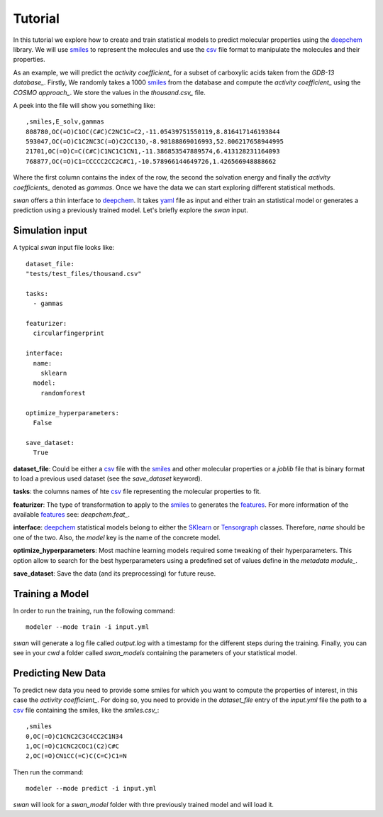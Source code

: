 Tutorial
=========
In this tutorial we explore how to create and train statistical models to predict
molecular properties using the deepchem_ library. We will use smiles_ to represent the molecules
and use the csv_ file format to manipulate the molecules and their properties.

As an example, we will predict the `activity coefficient_` for a subset of carboxylic acids taken
from the `GDB-13 database_`. Firstly, We randomly takes a 1000 smiles_ from the database and
compute the `activity coefficient_` using the `COSMO approach_`. We store the values in the `thousand.csv_`
file.

A peek into the file will show you something like: ::

  ,smiles,E_solv,gammas
  808780,OC(=O)C1OC(C#C)C2NC1C=C2,-11.05439751550119,8.816417146193844
  593047,OC(=O)C1C2NC3C(=O)C2CC13O,-8.98188869016993,52.806217658944995
  21701,OC(=O)C=C(C#C)C1NC1C1CN1,-11.386853547889574,6.413128231164093
  768877,OC(=O)C1=CCCCC2CC2C#C1,-10.578966144649726,1.426566948888662

Where the first column contains the index of the row, the second the solvation energy and finally the
`activity coefficients_` denoted as *gammas*. Once we have the data we can start exploring different statistical methods.

`swan` offers a thin interface to deepchem_. It takes yaml_ file as input and either train an statistical model or
generates a prediction using a previously trained model. Let's briefly explore the `swan` input.

Simulation input
****************
A typical `swan` input file looks like: ::

  dataset_file:
  "tests/test_files/thousand.csv"

  tasks:
    - gammas

  featurizer:
    circularfingerprint

  interface:
    name:
      sklearn
    model:
      randomforest

  optimize_hyperparameters:
    False

  save_dataset:
    True

   
**dataset_file**: Could be either a csv_ file with the smiles_ and other molecular properties or
a *joblib* file that is binary format to load a previous used dataset (see the `save_dataset` keyword).

**tasks**: the columns names of hte csv_ file representing the molecular properties to fit.

**featurizer**: The type of transformation to apply to the smiles_ to generates the features_. For more information of the available features_ see: `deepchem.feat_`.

**interface**: deepchem_ statistical models belong to either the SKlearn_ or Tensorgraph_ classes. Therefore, `name` should be one of the two. Also, the `model` key is the name of the concrete model.

**optimize_hyperparameters**: Most machine learning models required some tweaking of their hyperparameters. This option allow to search for the best hyperparameters using a predefined set of values define in the `metadata module_`.
 
**save_dataset**: Save the data (and its preprocessing) for future reuse.
 
Training a Model
****************
In order to run the training, run the following command: ::

  modeler --mode train -i input.yml

`swan` will generate a log file called  `output.log` with a timestamp for the different steps during the training.
Finally, you can see in your `cwd` a folder called *swan_models* containing the parameters of your statistical model.

Predicting New Data
*******************
To predict new data you need to provide some smiles for which you want to compute the properties of interest, in this
case the `activity coefficient_`. For doing so, you need to provide in the `dataset_file` entry of the *input.yml*
file the path to a csv_ file containing the smiles, like the `smiles.csv_`: ::

  ,smiles
  0,OC(=O)C1CNC2C3C4CC2C1N34
  1,OC(=O)C1CNC2COC1(C2)C#C
  2,OC(=O)CN1CC(=C)C(C=C)C1=N

Then run the command: ::

  modeler --mode predict -i input.yml

`swan` will look for a *swan_model* folder with thre previously trained model and will load it.



..  _deepchem: https://deepchem.io/
.. _smiles: https://en.wikipedia.org/wiki/Simplified_molecular-input_line-entry_system
.. _activity coefficient: https://en.wikipedia.org/wiki/Activity_coefficient
.. _GDB-13 database_`: https://pubs.acs.org/doi/abs/10.1021/ja902302h
.. _COSMO approach: https://www.scm.com/doc/ADF/Input/COSMO.html
.. _deepchem.feat: https://deepchem.io/docs/deepchem.feat.html
.. _thousand.csv: https://github.com/nlesc-nano/swan/blob/master/tests/test_files/thousand.csv
.. _features: https://en.wikipedia.org/wiki/Feature_(machine_learning)
.. _SKlearn: https://deepchem.io/docs/deepchem.models.sklearn_models.html
.. _Tensorgraph: https://deepchem.io/docs/deepchem.models.tensorgraph.models.html
.. _metadata module: https://github.com/nlesc-nano/swan/blob/master/swan/models/metadata_models.py
.. _smiles.csv: https://github.com/nlesc-nano/swan/blob/master/tests/test_files/smiles.csv
.. _yaml: https://yaml.org
.. _csv: https://en.wikipedia.org/wiki/Comma-separated_values
